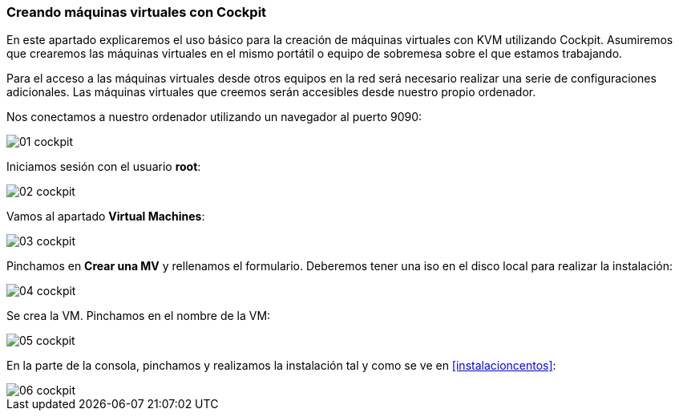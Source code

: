 === Creando máquinas virtuales con Cockpit [[cockpit]]

En este apartado explicaremos el uso básico para la creación de máquinas virtuales con KVM utilizando Cockpit. Asumiremos que crearemos las máquinas virtuales en el mismo portátil o equipo de sobremesa sobre el que estamos trabajando.

Para el acceso a las máquinas virtuales desde otros equipos en la red será necesario realizar una serie de configuraciones adicionales. Las máquinas virtuales que creemos serán accesibles desde nuestro propio ordenador.

Nos conectamos a nuestro ordenador utilizando un navegador al puerto 9090:

image::cockpit/01-cockpit.png[]

Iniciamos sesión con el usuario **root**:

image::cockpit/02-cockpit.png[]

Vamos al apartado **Virtual Machines**:

image::cockpit/03-cockpit.png[]

Pinchamos en **Crear una MV** y rellenamos el formulario. Deberemos tener una iso en el disco local para realizar la instalación:

image::cockpit/04-cockpit.png[]

Se crea la VM. Pinchamos en el nombre de la VM:

image::cockpit/05-cockpit.png[]

En la parte de la consola, pinchamos y realizamos la instalación tal y como se ve en <<instalacioncentos>>:

image::cockpit/06-cockpit.png[]